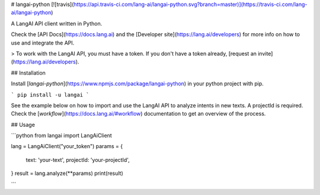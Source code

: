 # langai-python [![travis](https://api.travis-ci.com/lang-ai/langai-python.svg?branch=master)](https://travis-ci.com/lang-ai/langai-python)

A LangAI API client written in Python.

Check the [API Docs](https://docs.lang.ai) and the [Developer site](https://lang.ai/developers) for more info on how to use and integrate the API.

> To work with the LangAI API, you must have a token. If you don't have a token already, [request an invite](https://lang.ai/developers).

## Installation

Install [`langai-python`](https://www.npmjs.com/package/langai-python) in your python project with pip.

```
pip install -u langai
```


See the example below on how to import and use the LangAI API to analyze intents in new texts. A projectId is required. Check the [`workflow`](https://docs.lang.ai/#workflow) documentation to get an overview of the process.

## Usage

```python
from langai import LangAiClient

lang = LangAiClient("your_token")
params = {
    text: 'your-text',
    projectId: 'your-projectId',
}
result = lang.analyze(**params)
print(result)

```


